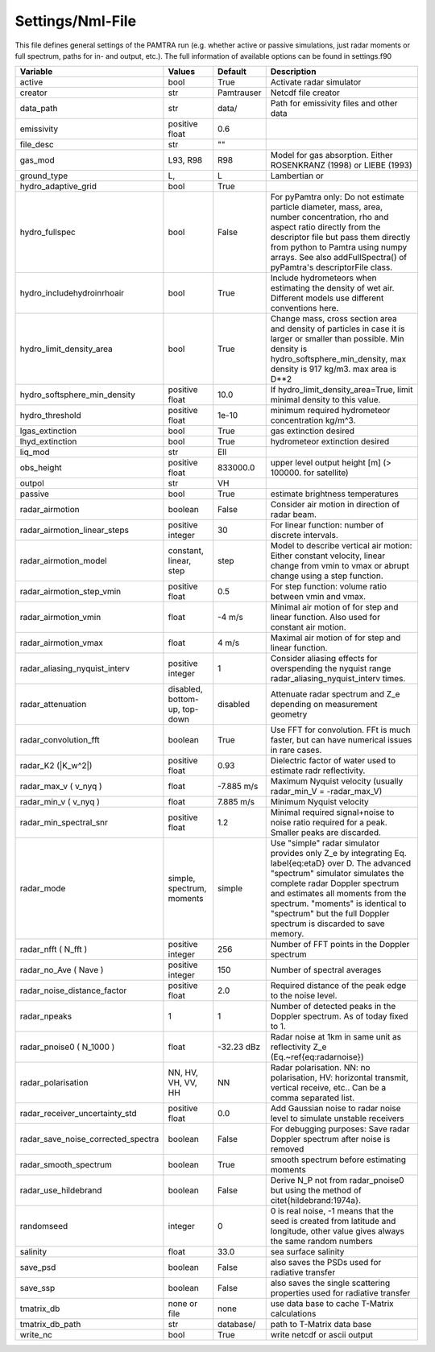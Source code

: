 ..  _settings:


Settings/Nml-File
=================

This file defines general settings of the PAMTRA run (e.g. whether active or passive simulations, just radar moments or full spectrum, paths for in- and output, etc.). The full information of available options can be found in settings.f90

================================== ============================== =========== ===========================================================================================
Variable                           Values                         Default     Description                                                                               
================================== ============================== =========== ===========================================================================================
active                             bool                           True        Activate radar simulator
creator                            str                            Pamtrauser  Netcdf file creator
data_path                          str                            data/       Path for emissivity files and other data
emissivity                         positive float                 0.6
file_desc                          str                            ""
gas_mod                            L93, R98                       R98         Model for gas absorption. Either ROSENKRANZ (1998) or LIEBE (1993)
ground_type                        L,                             L           Lambertian or 
hydro_adaptive_grid                bool                           True
hydro_fullspec                     bool                           False       For pyPamtra only: Do not estimate particle diameter, mass, area, number concentration, rho and aspect ratio directly from the descriptor file but pass them directly from python to Pamtra using numpy arrays. See also addFullSpectra() of pyPamtra's descriptorFile class.
hydro_includehydroinrhoair         bool                           True        Include hydrometeors when estimating the density of wet air. Different models use different conventions here.
hydro_limit_density_area           bool                           True        Change mass, cross section area and density of particles in case it is larger or smaller than possible. Min density is hydro_softsphere_min_density, max density is 917 kg/m3. max area is D**2
hydro_softsphere_min_density       positive float                 10.0        If hydro_limit_density_area=True, limit minimal density to this value.
hydro_threshold                    positive float                 1e-10       minimum required hydrometeor concentration kg/m^3. 
lgas_extinction                    bool                           True        gas extinction desired
lhyd_extinction                    bool                           True        hydrometeor extinction desired
liq_mod                            str                            Ell
obs_height                         positive float                 833000.0    upper level output height [m] (> 100000. for satellite)
outpol                             str                            VH       
passive                            bool                           True        estimate brightness temperatures
radar\_airmotion                   boolean                        False       Consider air motion in direction of radar beam.                                                                                                                                                                                                                        
radar\_airmotion\_linear\_steps    positive integer               30          For linear function: number of discrete intervals.                                                                                                                                                                                                                     
radar\_airmotion\_model            constant, linear, step         step        Model to describe vertical air motion: Either constant velocity, linear change from vmin to vmax or abrupt change using a step function.                                                                                                                               
radar\_airmotion\_step\_vmin       positive float                 0.5         For step function: volume ratio between vmin and vmax.                                                                                                                                                                                                                 
radar\_airmotion\_vmin             float                          -4 m/s      Minimal air motion of for step and linear function. Also used for constant air motion.                                                                                                                                                                                 
radar\_airmotion\_vmax             float                          4 m/s       Maximal air motion of for step and linear function.                                                                                                                                                                                                                    
radar_aliasing_nyquist_interv      positive integer               1           Consider aliasing effects for overspending the nyquist range radar_aliasing_nyquist_interv times.
radar\_attenuation                 disabled, bottom-up, top-down  disabled    Attenuate radar spectrum and  Z_e  depending on measurement geometry
radar_convolution_fft              boolean                        True        Use FFT for convolution. FFt is much faster, but can have numerical issues in rare cases.
radar\_K2 (|K_w^2|)                positive float                 0.93        Dielectric factor of water used to estimate radr reflectivity.
radar\_max\_v ( v_nyq )            float                          -7.885 m/s  Maximum Nyquist velocity (usually radar\_min\_V = -radar\_max\_V)   
radar\_min\_v ( v_nyq )            float                          7.885 m/s   Minimum Nyquist velocity 
radar_min_spectral_snr             positive float                 1.2         Minimal required signal+noise to noise ratio required for a peak. Smaller peaks are discarded.
radar\_mode                        simple, spectrum, moments      simple      Use "simple" radar simulator provides only Z_e by integrating Eq. \label{eq:etaD} over  D. The advanced "spectrum" simulator simulates the complete radar Doppler spectrum and estimates all moments from the spectrum. "moments" is identical to "spectrum" but the full Doppler spectrum is discarded to save memory. 
radar\_nfft ( N_fft )              positive integer               256         Number of FFT points in the Doppler spectrum 
radar\_no\_Ave ( Nave )            positive integer               150         Number of spectral averages
radar_noise_distance_factor        positive float                 2.0         Required distance of the peak edge to the noise level.
radar_npeaks                       1                              1           Number of detected peaks in the Doppler spectrum. As of today fixed to 1.
radar\_pnoise0 ( N_1000 )          float                          -32.23 dBz  Radar noise at 1km in same unit as reflectivity Z_e (Eq.~\ref{eq:radarnoise})
radar\_polarisation                NN, HV, VH, VV, HH             NN          Radar polarisation. NN: no polarisation, HV: horizontal transmit, vertical receive, etc.. Can be a comma separated list.
radar_receiver_uncertainty_std     positive float                 0.0         Add Gaussian noise to radar noise level to simulate unstable receivers
radar_save_noise_corrected_spectra boolean                        False       For debugging purposes: Save radar Doppler spectrum after noise is removed
radar_smooth_spectrum              boolean                        True        smooth spectrum before estimating moments
radar\_use\_hildebrand             boolean                        False       Derive  N_P  not from radar\_pnoise0 but using the method of \citet{hildebrand:1974a}.                                                                                                          
randomseed                         integer                        0           0 is real noise, -1 means that the seed is created from latitude and longitude, other value gives always the same random numbers
salinity                           float                          33.0        sea surface salinity
save_psd                           boolean                        False       also saves the PSDs used for radiative transfer
save_ssp                           boolean                        False       also saves the single scattering properties used for radiative transfer
tmatrix_db                         none or file                   none        use data base to cache T-Matrix calculations
tmatrix_db_path                    str                            database/   path to T-Matrix data base
write_nc                           bool                           True        write netcdf or ascii output
================================== ============================== =========== ===========================================================================================


